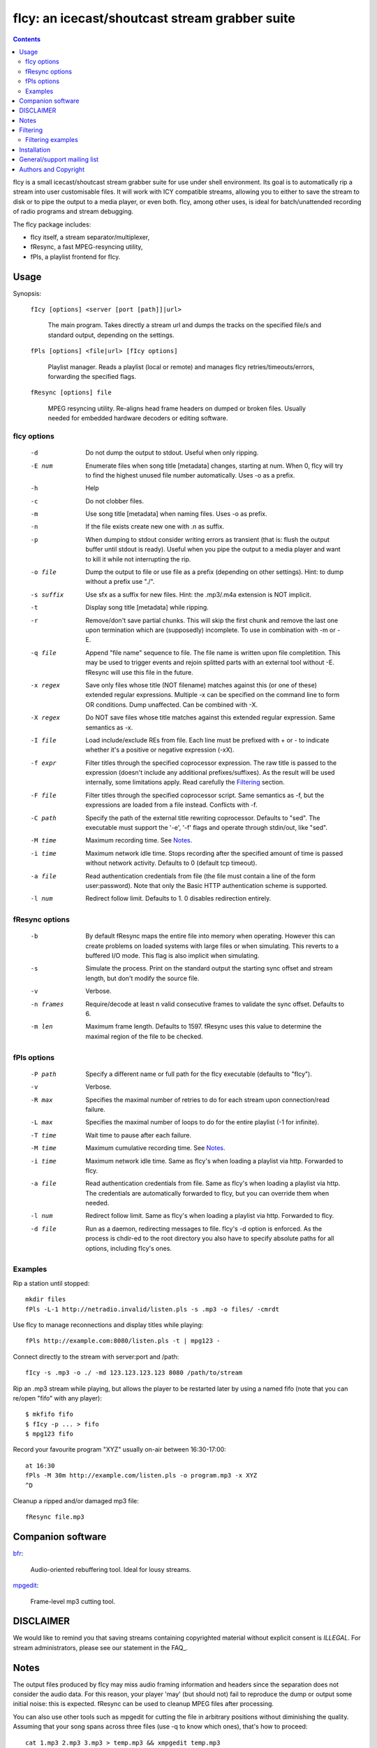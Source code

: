 ===============================================
fIcy: an icecast/shoutcast stream grabber suite
===============================================

.. contents::

fIcy is a small icecast/shoutcast stream grabber suite for use under shell
environment. Its goal is to automatically rip a stream into user customisable
files. It will work with ICY compatible streams, allowing you to either to save
the stream to disk or to pipe the output to a media player, or even both. fIcy,
among other uses, is ideal for batch/unattended recording of radio programs and
stream debugging.

The fIcy package includes:

* fIcy itself, a stream separator/multiplexer,
* fResync, a fast MPEG-resyncing utility,
* fPls, a playlist frontend for fIcy.


Usage
-----

Synopsis:

  ``fIcy [options] <server [port [path]]|url>``

    The main program. Takes directly a stream url and dumps the tracks on the
    specified file/s and standard output, depending on the settings.

  ``fPls [options] <file|url> [fIcy options]``

    Playlist manager. Reads a playlist (local or remote) and manages fIcy
    retries/timeouts/errors, forwarding the specified flags.

  ``fResync [options] file``

    MPEG resyncing utility. Re-aligns head frame headers on dumped or broken
    files. Usually needed for embedded hardware decoders or editing software.


fIcy options
~~~~~~~~~~~~

  -d		Do not dump the output to stdout.
		Useful when only ripping.

  -E num	Enumerate files when song title [metadata] changes, starting at
		num. When 0, fIcy will try to find the highest unused file
		number automatically. Uses -o as a prefix.

  -h		Help

  -c		Do not clobber files.

  -m		Use song title [metadata] when naming files. Uses -o as	prefix.

  -n		If the file exists create new one with .n as suffix.

  -p		When dumping to stdout consider writing errors as transient
		(that is: flush the output buffer until stdout is ready).
		Useful when you pipe the output to a media player and want to
		kill it while not interrupting the rip.

  -o file	Dump the output to file or use file as a prefix (depending on
		other settings). Hint: to dump without a prefix use "./".

  -s suffix	Use sfx as a suffix for new files.
		Hint: the .mp3/.m4a extension is NOT implicit.

  -t		Display song title [metadata] while ripping.

  -r		Remove/don't save partial chunks. This will skip the first
		chunk and remove the last one upon termination which are
		(supposedly) incomplete. To use in combination with -m or -E.

  -q file	Append "file name" sequence to file. The file name is written
		upon file completition. This may be used to trigger events and
		rejoin splitted parts with an external tool without -E.
		fResync will use this file in the future.

  -x regex	Save only files whose title (NOT filename) matches against this
		(or one of these) extended regular expressions. Multiple -x can
		be specified on the command line to form OR conditions. Dump
		unaffected.  Can be combined with -X.

  -X regex	Do NOT save files whose title matches against this extended
		regular expression. Same semantics as -x.

  -I file	Load include/exclude REs from file. Each line must be prefixed
		with + or - to indicate whether it's a positive or negative
		expression (-xX).

  -f expr 	Filter titles through the specified coprocessor expression. The
		raw title is passed to the expression (doesn't include any
		additional prefixes/suffixes). As the result will be used
		internally, some limitations apply. Read carefully the
		Filtering_ section.

  -F file	Filter titles through the specified coprocessor script. Same
		semantics as -f, but the expressions are loaded from a file
		instead. Conflicts with -f.

  -C path	Specify the path of the external title rewriting coprocessor.
		Defaults to "sed". The executable must support the '-e', '-f'
		flags and operate through stdin/out, like "sed".

  -M time	Maximum recording time. See Notes_.

  -i time	Maximum network idle time. Stops recording after the specified
		amount of time is passed without network activity. Defaults to
		0 (default tcp timeout).

  -a file	Read authentication credentials from file (the file must
		contain a line of the form user:password). Note that only the
		Basic HTTP authentication scheme is supported.

  -l num	Redirect follow limit. Defaults to 1. 0 disables redirection
		entirely.


fResync options
~~~~~~~~~~~~~~~

  -b		By default fResync maps the entire file into memory when
		operating. However this can create problems on loaded systems
		with large files or when simulating. This reverts to a
		buffered I/O mode. This flag is also implicit when simulating.

  -s		Simulate the process. Print on the standard output the starting
		sync offset and stream length, but don't modify the source
		file.

  -v		Verbose.

  -n frames	Require/decode at least n valid consecutive frames to validate
		the sync offset. Defaults to 6.

  -m len	Maximum frame length. Defaults to 1597. fResync uses this value
		to determine the maximal region of the file to be checked.


fPls options
~~~~~~~~~~~~

  -P path	Specify a different name or full path for the fIcy executable
		(defaults to "fIcy").

  -v		Verbose.

  -R max	Specifies the maximal number of retries to do for each stream
		upon connection/read failure.

  -L max	Specifies the maximal number of loops to do for the entire
		playlist (-1 for infinite).

  -T time	Wait time to pause after each failure.

  -M time	Maximum cumulative recording time. See Notes_.

  -i time	Maximum network idle time. Same as fIcy's when loading a
		playlist via http. Forwarded to fIcy.

  -a file	Read authentication credentials from file. Same as fIcy's when
		loading a playlist via http. The credentials are automatically
		forwarded to fIcy, but you can override them when needed.

  -l num	Redirect follow limit. Same as fIcy's when loading a playlist
		via http. Forwarded to fIcy.

  -d file	Run as a daemon, redirecting messages to file. fIcy's -d
		option is enforced. As the process is chdir-ed to the root
		directory you also have to specify absolute paths for all
		options, including fIcy's ones.


Examples
~~~~~~~~

Rip a station until stopped::

	mkdir files
	fPls -L-1 http://netradio.invalid/listen.pls -s .mp3 -o files/ -cmrdt

Use fIcy to manage reconnections and display titles while playing::

	fPls http://example.com:8080/listen.pls -t | mpg123 -

Connect directly to the stream with server:port and /path::

	fIcy -s .mp3 -o ./ -md 123.123.123.123 8080 /path/to/stream
	
Rip an .mp3 stream while playing, but allows the player to be restarted later
by using a named fifo (note that you can re/open "fifo" with any player)::

	$ mkfifo fifo
	$ fIcy -p ... > fifo
	$ mpg123 fifo

Record your favourite program "XYZ" usually on-air between 16:30-17:00::

	at 16:30
	fPls -M 30m http://example.com/listen.pls -o program.mp3 -x XYZ
	^D

Cleanup a ripped and/or damaged mp3 file::

	fResync file.mp3


Companion software
------------------

`bfr <http://www.glines.org/software/bfr>`_:

	Audio-oriented rebuffering tool. Ideal for lousy streams.

`mpgedit <http://www.mpgedit.org/>`_:

	Frame-level mp3 cutting tool.


DISCLAIMER
----------

We would like to remind you that saving streams containing copyrighted material
without explicit consent is *ILLEGAL*. For stream administrators, please see
our statement in the FAQ_.

Notes
-----

The output files produced by fIcy may miss audio framing information and
headers since the separation does not consider the audio data. For this reason,
your player 'may' (but should not) fail to reproduce the dump or output some
initial noise: this is expected. fResync can be used to cleanup MPEG files
after processing.

You can also use other tools such as mpgedit for cutting the file in arbitrary
positions without diminishing the quality. Assuming that your song spans across
three files (use -q to know which ones), that's how to proceed::

	cat 1.mp3 2.mp3 3.mp3 > temp.mp3 && xmpgedit temp.mp3

Do *not* resync the files if you're going to post-process them this way:
fResync would remove at least one boundary frame on each file, while other
tools could also insert extra empty frames to silence the decoder!

The -M flag supported by both fIcy and fPls accepts a time specification in
seconds, `HH:MM` or `N minutes/hours/days`. Time starts just after the
connection has been established, but without counting further delays. Also
beware that -M specified in fPls means `cumulative recording time` (time
accumulates across retries/timeouts), while -M specified in fIcy means `single
stream recording time` (recording stops at the first error or when the
specified time has elapsed).


Filtering
---------

Most online radio stations tend to put banners in the title that will be shown
in the player, and eventually result in the filename. To overcome to this (and
more), fIcy offers the possibility to rewrite each title through a normal sed
script via the "-fF" flags. A real sed coprocess is used along the execution so
all of sed's power is available, but some limitations apply:

* Each line of input should result in one output line, and ONE ONLY.

* Two consecutive identical titles will result in the second one
  being ignored (thus NOT splitting the stream). Consider this rule,
  as removing carefully the banner could result in a better separation.

* The resulting title will still apply for -xXI as usual.

* Please note that the *title* is filtered, not the filename (which may
  still have some characters removed/modified). Use -tv to see what is
  actually sent to the filter.

You can actually use any executable that works as a stream editor by specifying
the path with '-C'. The executable must support the '-e' (inline expression)
and '-f' (script file) flags or, at least, ignore them. This allows for any
script or custom executable to be used when a "sed" script is considered
inadequate.


Filtering examples
~~~~~~~~~~~~~~~~~~

As an example, suppose your titles look like this::

  Artist - Title (radiobanner)

You can write a sed expression or script containing::

  s/ (radiobanner)$//

to remove the trailing part. This facility can also be used to uniform file
names, invert Artist/Title positions and so on. Clever use of the pattern space
can also be used to merge albums. sed alone can be used to debug expressions,
eg::

  echo "test title" | sed -e 'expr'

Refer to the sed(1) manual for a complete list of commands you can use.


Installation
------------

fIcy comes with a very simple Makefile that should work on any system using
gcc, or IRIX. GNU make or pmake is required. Documentation is generated from
these files using rst2html_.

If you need to use a different compiler (for example on OpenBSD), you can call
make as follows::

  CXX="eg++" make -e

instead of changing manually the Makefile. Please note that, when using gcc, at
least g++ >= 3 is required to compile fIcy.

There's no "make install" target. Instead you should copy the generated
executables into the final path, usually doing::

  cp fIcy fPls fResync /usr/local/bin

Also note that, for "fPls" to work, fIcy must be already installed (be in
"PATH") or a full fIcy path must be specified with -P.

.. _rst2html: http://docutils.sourceforge.net/


General/support mailing list
----------------------------

If you feel to discuss improvements and suggestions, and/or test beta releases
before announcement you can subscribe to `ficy-users` by either sending an
empty email to <ficy-users+subscribe@thregr.org>, using GMane_ (group
"gmane.comp.audio.ficy.users") or by contacting the author at
<wavexx@thregr.org>. The archives are accessible via web through
http://news.gmane.org/gmane.comp.audio.ficy.user or via news directly.

.. _GMane: http://www.gmane.org/


Authors and Copyright
---------------------

"fIcy" can be found at http://www.thregr.org/~wavexx/software/fIcy/

| "fIcy" is distributed under GNU LGPLv2+, WITHOUT ANY WARRANTY.
| Copyright(c) 2004-2014 by Yuri D'Elia <wavexx@thregr.org>.

fIcy's GIT repository is publicly accessible at::

  git://src.thregr.org/fIcy

or at https://github.com/wavexx/fIcy

